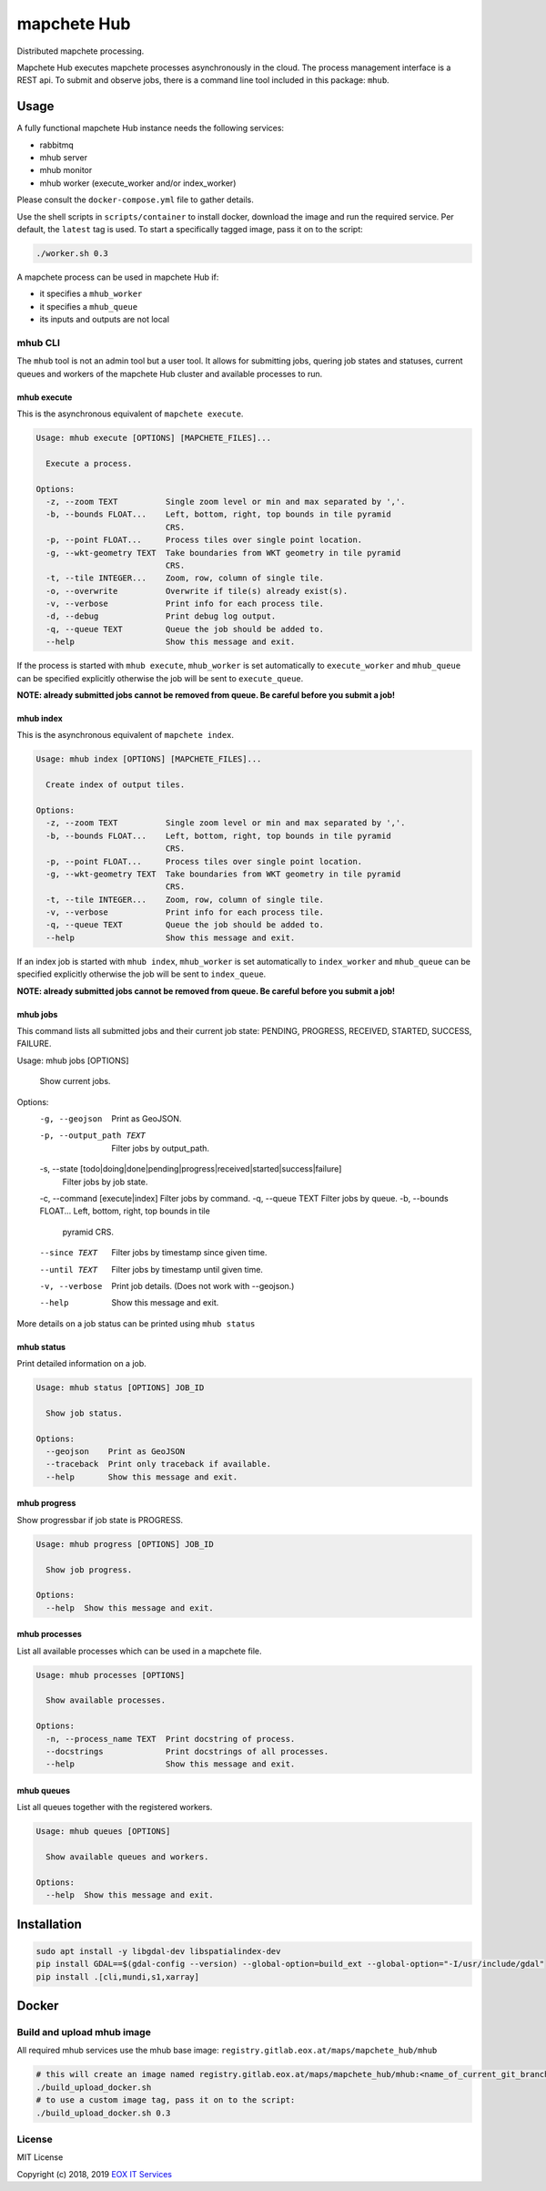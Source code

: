 ============
mapchete Hub
============

Distributed mapchete processing.

.. image:: https://gitlab.eox.at/maps/mapchete_hub/badges/master/pipeline.svg
    :target: https://gitlab.eox.at/maps/mapchete_hub/commits/master

.. image:: https://gitlab.eox.at/maps/mapchete_hub/badges/master/coverage.svg
    :target: https://gitlab.eox.at/maps/mapchete_hub/commits/master


Mapchete Hub executes mapchete processes asynchronously in the cloud. The process management interface is a REST api. To submit and observe jobs, there is a command line tool included in this package: ``mhub``.

-----
Usage
-----

A fully functional mapchete Hub instance needs the following services:

* rabbitmq
* mhub server
* mhub monitor
* mhub worker (execute_worker and/or index_worker)

Please consult the ``docker-compose.yml`` file to gather details.

Use the shell scripts in ``scripts/container`` to install docker, download the image and run the required service. Per default, the ``latest`` tag is used. To start a specifically tagged image, pass it on to the script:

.. code-block:: shell

    ./worker.sh 0.3


A mapchete process can be used in mapchete Hub if:

* it specifies a ``mhub_worker``
* it specifies a ``mhub_queue``
* its inputs and outputs are not local

mhub CLI
--------

The ``mhub`` tool is not an admin tool but a user tool. It allows for submitting jobs, quering job states and statuses, current queues and workers of the mapchete Hub cluster and available processes to run.

mhub execute
~~~~~~~~~~~~

This is the asynchronous equivalent of ``mapchete execute``.

.. code-block:: none

    Usage: mhub execute [OPTIONS] [MAPCHETE_FILES]...

      Execute a process.

    Options:
      -z, --zoom TEXT          Single zoom level or min and max separated by ','.
      -b, --bounds FLOAT...    Left, bottom, right, top bounds in tile pyramid
                               CRS.
      -p, --point FLOAT...     Process tiles over single point location.
      -g, --wkt-geometry TEXT  Take boundaries from WKT geometry in tile pyramid
                               CRS.
      -t, --tile INTEGER...    Zoom, row, column of single tile.
      -o, --overwrite          Overwrite if tile(s) already exist(s).
      -v, --verbose            Print info for each process tile.
      -d, --debug              Print debug log output.
      -q, --queue TEXT         Queue the job should be added to.
      --help                   Show this message and exit.

If the process is started with ``mhub execute``, ``mhub_worker`` is set automatically to ``execute_worker`` and ``mhub_queue`` can be specified explicitly otherwise the job will be sent to ``execute_queue``.

**NOTE: already submitted jobs cannot be removed from queue. Be careful before you submit a job!**

mhub index
~~~~~~~~~~

This is the asynchronous equivalent of ``mapchete index``.

.. code-block:: none

    Usage: mhub index [OPTIONS] [MAPCHETE_FILES]...

      Create index of output tiles.

    Options:
      -z, --zoom TEXT          Single zoom level or min and max separated by ','.
      -b, --bounds FLOAT...    Left, bottom, right, top bounds in tile pyramid
                               CRS.
      -p, --point FLOAT...     Process tiles over single point location.
      -g, --wkt-geometry TEXT  Take boundaries from WKT geometry in tile pyramid
                               CRS.
      -t, --tile INTEGER...    Zoom, row, column of single tile.
      -v, --verbose            Print info for each process tile.
      -q, --queue TEXT         Queue the job should be added to.
      --help                   Show this message and exit.

If an index job is started with ``mhub index``, ``mhub_worker`` is set automatically to ``index_worker`` and ``mhub_queue`` can be specified explicitly otherwise the job will be sent to ``index_queue``.

**NOTE: already submitted jobs cannot be removed from queue. Be careful before you submit a job!**

mhub jobs
~~~~~~~~~

This command lists all submitted jobs and their current job state: PENDING, PROGRESS, RECEIVED, STARTED, SUCCESS, FAILURE.

.. code-block:: none

Usage: mhub jobs [OPTIONS]

  Show current jobs.

Options:
  -g, --geojson                   Print as GeoJSON.
  -p, --output_path TEXT          Filter jobs by output_path.
  -s, --state [todo|doing|done|pending|progress|received|started|success|failure]
                                  Filter jobs by job state.
  -c, --command [execute|index]   Filter jobs by command.
  -q, --queue TEXT                Filter jobs by queue.
  -b, --bounds FLOAT...           Left, bottom, right, top bounds in tile
                                  pyramid CRS.
  --since TEXT                    Filter jobs by timestamp since given time.
  --until TEXT                    Filter jobs by timestamp until given time.
  -v, --verbose                   Print job details. (Does not work with
                                  --geojson.)
  --help                          Show this message and exit.

More details on a job status can be printed using ``mhub status``

mhub status
~~~~~~~~~~~

Print detailed information on a job.

.. code-block:: none

    Usage: mhub status [OPTIONS] JOB_ID

      Show job status.

    Options:
      --geojson    Print as GeoJSON
      --traceback  Print only traceback if available.
      --help       Show this message and exit.

mhub progress
~~~~~~~~~~~~~

Show progressbar if job state is PROGRESS.

.. code-block:: none

    Usage: mhub progress [OPTIONS] JOB_ID

      Show job progress.

    Options:
      --help  Show this message and exit.

mhub processes
~~~~~~~~~~~~~~

List all available processes which can be used in a mapchete file.

.. code-block:: none

    Usage: mhub processes [OPTIONS]

      Show available processes.

    Options:
      -n, --process_name TEXT  Print docstring of process.
      --docstrings             Print docstrings of all processes.
      --help                   Show this message and exit.

mhub queues
~~~~~~~~~~~

List all queues together with the registered workers.

.. code-block:: none

    Usage: mhub queues [OPTIONS]

      Show available queues and workers.

    Options:
      --help  Show this message and exit.


------------
Installation
------------

.. code-block:: shell

    sudo apt install -y libgdal-dev libspatialindex-dev
    pip install GDAL==$(gdal-config --version) --global-option=build_ext --global-option="-I/usr/include/gdal"
    pip install .[cli,mundi,s1,xarray]


------
Docker
------

Build and upload mhub image
---------------------------

All required mhub services use the mhub base image: ``registry.gitlab.eox.at/maps/mapchete_hub/mhub``


.. code-block:: shell

    # this will create an image named registry.gitlab.eox.at/maps/mapchete_hub/mhub:<name_of_current_git_branch>
    ./build_upload_docker.sh
    # to use a custom image tag, pass it on to the script:
    ./build_upload_docker.sh 0.3



License
-------

MIT License

Copyright (c) 2018, 2019 `EOX IT Services`_

.. _`EOX IT Services`: https://eox.at/
